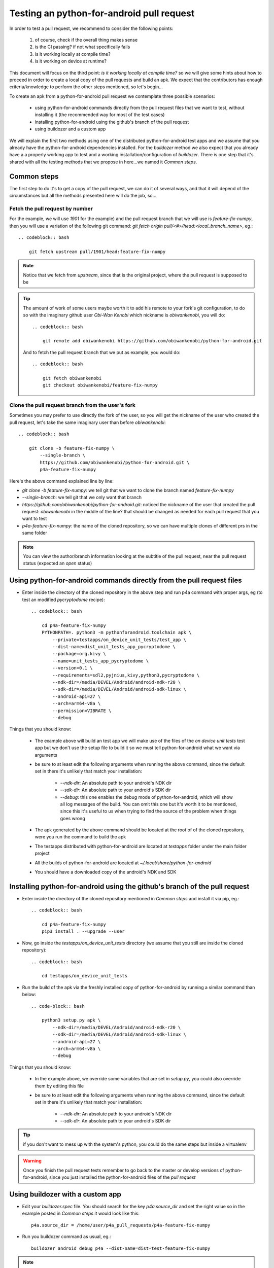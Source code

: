 Testing an python-for-android pull request
==========================================

In order to test a pull request, we recommend to consider the following points:

  #. of course, check if the overall thing makes sense
  #. is the CI passing? if not what specifically fails
  #. is it working locally at compile time?
  #. is it working on device at runtime?

This document will focus on the third point:
`is it working locally at compile time?` so we will give some hints about how
to proceed in order to create a local copy of the pull requests and build an
apk. We expect that the contributors has enough criteria/knowledge to perform
the other steps mentioned, so let's begin...

To create an apk from a python-for-android pull request we contemplate three
possible scenarios:

  - using python-for-android commands directly from the pull request files
    that we want to test, without installing it (the recommended way for most
    of the test cases)
  - installing python-for-android using the github's branch of the pull request
  - using buildozer and a custom app

We will explain the first two methods using one of the distributed
python-for-android test apps and we assume that you already have the
python-for-android dependencies installed. For the `buildozer` method we also
expect that you already have a a properly working app to test and a working
installation/configuration of `buildozer`. There is one step that it's shared
with all the testing methods that we propose in here...we named it
`Common steps`.


Common steps
^^^^^^^^^^^^
The first step to do it's to get a copy of the pull request, we can do it of
several ways, and that it will depend of the circumstances but all the methods
presented here will do the job, so...

Fetch the pull request by number
--------------------------------
For the example, we will use `1901` for the example) and the pull request
branch that we will use is `feature-fix-numpy`, then you will use a variation
of the following git command:
`git fetch origin pull/<#>/head:<local_branch_name>`, eg.::

    .. codeblock:: bash

        git fetch upstream pull/1901/head:feature-fix-numpy

.. note:: Notice that we fetch from `upstream`, since that is the original
          project, where the pull request is supposed to be

.. tip:: The amount of work of some users maybe worth it to add his remote
       to your fork's git configuration, to do so with the imaginary
       github user `Obi-Wan Kenobi` which nickname is `obiwankenobi`, you
       will do::

          .. codeblock:: bash

              git remote add obiwankenobi https://github.com/obiwankenobi/python-for-android.git

       And to fetch the pull request branch that we put as example, you
       would do::

          .. codeblock:: bash

              git fetch obiwankenobi
              git checkout obiwankenobi/feature-fix-numpy


Clone the pull request branch from the user's fork
--------------------------------------------------
Sometimes you may prefer to use directly the fork of the user, so you will get
the nickname of the user who created the pull request, let's take the same
imaginary user than before `obiwankenobi`::

    .. codeblock:: bash

        git clone -b feature-fix-numpy \
            --single-branch \
            https://github.com/obiwankenobi/python-for-android.git \
            p4a-feature-fix-numpy

Here's the above command explained line by line:

- `git clone -b feature-fix-numpy`: we tell git that we want to clone the
  branch named `feature-fix-numpy`
- `--single-branch`: we tell git that we only want that branch
- `https://github.com/obiwankenobi/python-for-android.git`: noticed the
  nickname of the user that created the pull request: `obiwankenobi` in the
  middle of the line? that should be changed as needed for each pull
  request that you want to test
- `p4a-feature-fix-numpy`: the name of the cloned repository, so we can
  have multiple clones of different prs in the same folder

.. note:: You can view the author/branch information looking at the
          subtitle of the pull request, near the pull request status (expected
          an `open` status)

Using python-for-android commands directly from the pull request files
^^^^^^^^^^^^^^^^^^^^^^^^^^^^^^^^^^^^^^^^^^^^^^^^^^^^^^^^^^^^^^^^^^^^^^

- Enter inside the directory of the cloned repository in the above
  step and run p4a command with proper args, eg (to test an modified
  `pycryptodome` recipe)::

    .. codeblock:: bash

        cd p4a-feature-fix-numpy
        PYTHONPATH=. python3 -m pythonforandroid.toolchain apk \
            --private=testapps/on_device_unit_tests/test_app \
            --dist-name=dist_unit_tests_app_pycryptodome \
            --package=org.kivy \
            --name=unit_tests_app_pycryptodome \
            --version=0.1 \
            --requirements=sdl2,pyjnius,kivy,python3,pycryptodome \
            --ndk-dir=/media/DEVEL/Android/android-ndk-r20 \
            --sdk-dir=/media/DEVEL/Android/android-sdk-linux \
            --android-api=27 \
            --arch=arm64-v8a \
            --permission=VIBRATE \
            --debug

Things that you should know:


    - The example above will build an test app we will make use of the files of
      the `on device unit tests` test app but we don't use the setup
      file to build it so we must tell python-for-android what we want via
      arguments
    - be sure to at least edit the following arguments when running the above
      command, since the default set in there it's unlikely that match your
      installation:

          - `--ndk-dir`: An absolute path to your android's NDK dir
          - `--sdk-dir`: An absolute path to your android's SDK dir
          - `--debug`: this one enables the debug mode of python-for-android,
            which will show all log messages of the build. You can omit this
            one but it's worth it to be mentioned, since this it's useful to us
            when trying to find the source of the problem when things goes
            wrong
    - The apk generated by the above command should be located at the root of
      of the cloned repository, were you run the command to build the apk
    - The testapps distributed with python-for-android are located at
      `testapps` folder under the main folder project
    - All the builds of python-for-android are located at
      `~/.local/share/python-for-android`
    - You should have a downloaded copy of the android's NDK and SDK

Installing python-for-android using the github's branch of the pull request
^^^^^^^^^^^^^^^^^^^^^^^^^^^^^^^^^^^^^^^^^^^^^^^^^^^^^^^^^^^^^^^^^^^^^^^^^^^

- Enter inside the directory of the cloned repository mentioned in
  `Common steps` and install it via pip, eg.::

    .. codeblock:: bash

        cd p4a-feature-fix-numpy
        pip3 install . --upgrade --user

- Now, go inside the `testapps/on_device_unit_tests` directory (we assume that
  you still are inside the cloned repository)::

    .. codeblock:: bash

        cd testapps/on_device_unit_tests

- Run the build of the apk via the freshly installed copy of python-for-android
  by running a similar command than below::

    .. code-block:: bash

        python3 setup.py apk \
            --ndk-dir=/media/DEVEL/Android/android-ndk-r20 \
            --sdk-dir=/media/DEVEL/Android/android-sdk-linux \
            --android-api=27 \
            --arch=arm64-v8a \
            --debug


Things that you should know:

    - In the example above, we override some variables that are set in
      `setup.py`, you could also override them by editing this file
    - be sure to at least edit the following arguments when running the above
      command, since the default set in there it's unlikely that match your
      installation:

        - `--ndk-dir`: An absolute path to your android's NDK dir
        - `--sdk-dir`: An absolute path to your android's SDK dir

.. tip:: if you don't want to mess up with the system's python, you could do
          the same steps but inside a virtualenv

.. warning:: Once you finish the pull request tests remember to go back to the
             master or develop versions of python-for-android, since you just
             installed the python-for-android files of the `pull request`

Using buildozer with a custom app
^^^^^^^^^^^^^^^^^^^^^^^^^^^^^^^^^

- Edit your `buildozer.spec` file. You should search for the key
  `p4a.source_dir` and set the right value so in the example posted in
  `Common steps` it would look like this::

    p4a.source_dir = /home/user/p4a_pull_requests/p4a-feature-fix-numpy

- Run you buildozer command as usual, eg.::

    buildozer android debug p4a --dist-name=dist-test-feature-fix-numpy

.. note:: this method has the advantage, can be run without installing the
          pull request version of python-for-android nor the android's
          dependencies but has one problem...when things goes wrong you must
          determine if it's a buildozer issue or a python-for-android one

.. warning:: Once you finish the pull request tests remember to comment/edit
             the `p4a.source_dir` constant that you just edited to test the
             pull request

.. tip:: this method it's useful for developing pull requests since you can
         edit `p4a.source_dir` to point to your python-for-android fork and you
         can test any branch you want only switching branches with:
         `git checkout <branch-name>` from inside your python-for-android fork